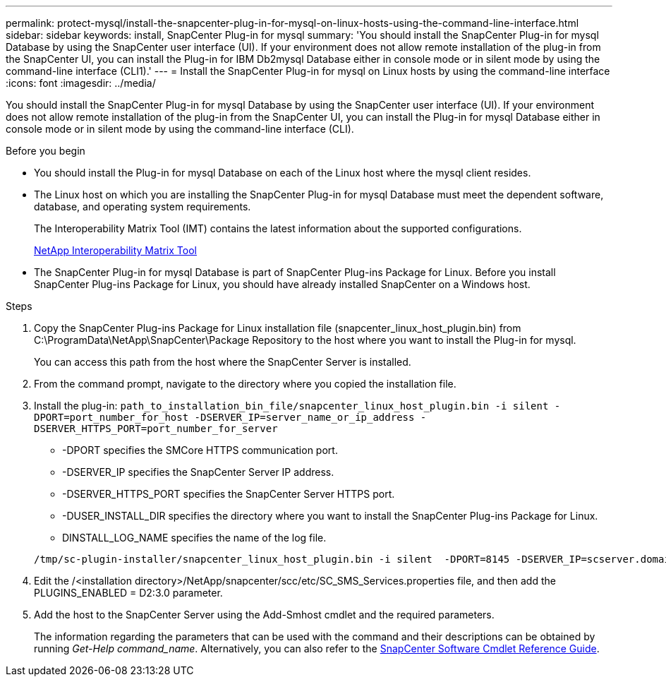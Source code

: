 ---
permalink: protect-mysql/install-the-snapcenter-plug-in-for-mysql-on-linux-hosts-using-the-command-line-interface.html
sidebar: sidebar
keywords: install, SnapCenter Plug-in for mysql
summary: 'You should install the SnapCenter Plug-in for mysql Database by using the SnapCenter user interface (UI). If your environment does not allow remote installation of the plug-in from the SnapCenter UI, you can install the Plug-in for IBM Db2mysql Database either in console mode or in silent mode by using the command-line interface (CLI1).'
---
= Install the SnapCenter Plug-in for mysql on Linux hosts by using the command-line interface
:icons: font
:imagesdir: ../media/

[.lead]
You should install the SnapCenter Plug-in for mysql Database by using the SnapCenter user interface (UI). If your environment does not allow remote installation of the plug-in from the SnapCenter UI, you can install the Plug-in for mysql Database either in console mode or in silent mode by using the command-line interface (CLI).

.Before you begin

* You should install the Plug-in for mysql Database on each of the Linux host where the mysql client resides.
* The Linux host on which you are installing the SnapCenter Plug-in for mysql Database must meet the dependent software, database, and operating system requirements.
+
The Interoperability Matrix Tool (IMT) contains the latest information about the supported configurations.
+
https://imt.netapp.com/matrix/imt.jsp?components=117015;&solution=1259&isHWU&src=IMT[NetApp Interoperability Matrix Tool]

* The SnapCenter Plug-in for mysql Database is part of SnapCenter Plug-ins Package for Linux. Before you install SnapCenter Plug-ins Package for Linux, you should have already installed SnapCenter on a Windows host.

.Steps

. Copy the SnapCenter Plug-ins Package for Linux installation file (snapcenter_linux_host_plugin.bin) from C:\ProgramData\NetApp\SnapCenter\Package Repository to the host where you want to install the Plug-in for mysql.
+
You can access this path from the host where the SnapCenter Server is installed.

. From the command prompt, navigate to the directory where you copied the installation file.
. Install the plug-in: `path_to_installation_bin_file/snapcenter_linux_host_plugin.bin -i silent -DPORT=port_number_for_host -DSERVER_IP=server_name_or_ip_address -DSERVER_HTTPS_PORT=port_number_for_server`
 ** -DPORT specifies the SMCore HTTPS communication port.
 ** -DSERVER_IP specifies the SnapCenter Server IP address.
 ** -DSERVER_HTTPS_PORT specifies the SnapCenter Server HTTPS port.
 ** -DUSER_INSTALL_DIR specifies the directory where you want to install the SnapCenter Plug-ins Package for Linux.
 ** DINSTALL_LOG_NAME specifies the name of the log file.

+
----
/tmp/sc-plugin-installer/snapcenter_linux_host_plugin.bin -i silent  -DPORT=8145 -DSERVER_IP=scserver.domain.com -DSERVER_HTTPS_PORT=8146 -DUSER_INSTALL_DIR=/opt -DINSTALL_LOG_NAME=SnapCenter_Linux_Host_Plugin_Install_2.log -DCHOSEN_FEATURE_LIST=CUSTOM
----
. Edit the /<installation directory>/NetApp/snapcenter/scc/etc/SC_SMS_Services.properties file, and then add the PLUGINS_ENABLED = D2:3.0 parameter.
. Add the host to the SnapCenter Server using the Add-Smhost cmdlet and the required parameters.
+
The information regarding the parameters that can be used with the command and their descriptions can be obtained by running _Get-Help command_name_. Alternatively, you can also refer to the https://library.netapp.com/ecm/ecm_download_file/ECMLP2886895[SnapCenter Software Cmdlet Reference Guide^].
